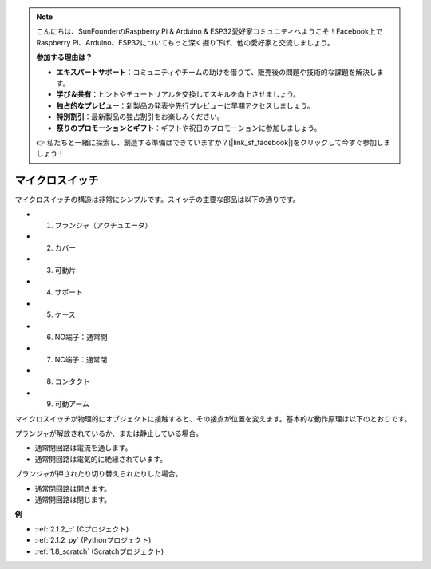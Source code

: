 .. note::

    こんにちは、SunFounderのRaspberry Pi & Arduino & ESP32愛好家コミュニティへようこそ！Facebook上でRaspberry Pi、Arduino、ESP32についてもっと深く掘り下げ、他の愛好家と交流しましょう。

    **参加する理由は？**

    - **エキスパートサポート**：コミュニティやチームの助けを借りて、販売後の問題や技術的な課題を解決します。
    - **学び＆共有**：ヒントやチュートリアルを交換してスキルを向上させましょう。
    - **独占的なプレビュー**：新製品の発表や先行プレビューに早期アクセスしましょう。
    - **特別割引**：最新製品の独占割引をお楽しみください。
    - **祭りのプロモーションとギフト**：ギフトや祝日のプロモーションに参加しましょう。

    👉 私たちと一緒に探索し、創造する準備はできていますか？[|link_sf_facebook|]をクリックして今すぐ参加しましょう！

.. _cpn_micro_switch:

マイクロスイッチ
=====================

.. image:: img/micro_pic.png
    :width: 200
    :align: center

マイクロスイッチの構造は非常にシンプルです。スイッチの主要な部品は以下の通りです。

.. image:: img/micro_switch2.png
    :align: center

* 1. プランジャ（アクチュエータ）
* 2. カバー
* 3. 可動片
* 4. サポート
* 5. ケース
* 6. NO端子：通常開
* 7. NC端子：通常閉
* 8. コンタクト
* 9. 可動アーム

マイクロスイッチが物理的にオブジェクトに接触すると、その接点が位置を変えます。基本的な動作原理は以下のとおりです。

プランジャが解放されているか、または静止している場合。

* 通常閉回路は電流を通します。
* 通常開回路は電気的に絶縁されています。

プランジャが押されたり切り替えられたりした場合。

* 通常閉回路は開きます。
* 通常開回路は閉じます。

.. image:: img/micro_switch1.png

**例**

* :ref:`2.1.2_c` (Cプロジェクト)
* :ref:`2.1.2_py` (Pythonプロジェクト)
* :ref:`1.8_scratch` (Scratchプロジェクト)
